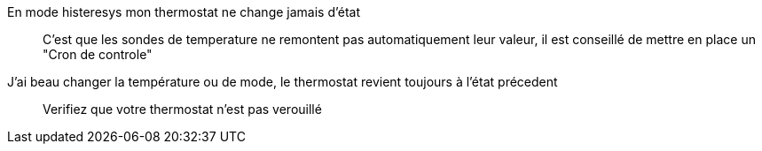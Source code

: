 En mode histeresys mon thermostat ne change jamais d'état:::
C'est que les sondes de temperature ne remontent pas automatiquement leur valeur, il est conseillé de mettre en place un "Cron de controle"

J'ai beau changer la température ou de mode, le thermostat revient toujours à l'état précedent:::
Verifiez que votre thermostat n'est pas verouillé 